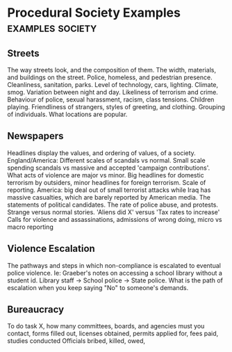 * Procedural Society Examples                                                   :examples:society:
** Streets
   The way streets look, and the composition of them.
   The width, materials, and buildings on the street. 
   Police, homeless, and pedestrian presence.
   Cleanliness, sanitation, parks. 
   Level of technology, cars, lighting.
   Climate, smog.
   Variation between night and day.
   Likeliness of terrorism and crime.
   Behaviour of police, sexual harassment, racism, class tensions.
   Children playing.
   Friendliness of strangers, styles of greeting, and clothing.
   Grouping of individuals.
   What locations are popular.
** Newspapers
   Headlines display the values, and ordering of values, of a society.
   England/America: Different scales of scandals vs normal. Small scale spending scandals vs massive and accepted 'campaign contributions'.
   What acts of violence are major vs minor. Big headlines for domestic terrorism by outsiders, minor headlines for foreign terrorism.
   Scale of reporting. America: big deal out of small terrorist attacks while Iraq has massive casualties, which are barely reported by American media.
   The statements of political candidates. The rate of police abuse, and protests. 
   Strange versus normal stories. 'Aliens did X' versus 'Tax rates to increase'
   Calls for violence and assassinations, admissions of wrong doing, micro vs macro reporting
** Violence Escalation
   The pathways and steps in which non-compliance is escalated to eventual police violence.
   Ie: Graeber's notes on accessing a school library without a student id. Library staff -> School police -> State police. 
   What is the path of escalation when you keep saying "No" to someone's demands.
** Bureaucracy  
   To do task X, how many committees, boards, and agencies must you contact, forms filled out, 
   licenses obtained, permits applied for, fees paid, studies conducted
   Officials bribed, killed, owed, 
